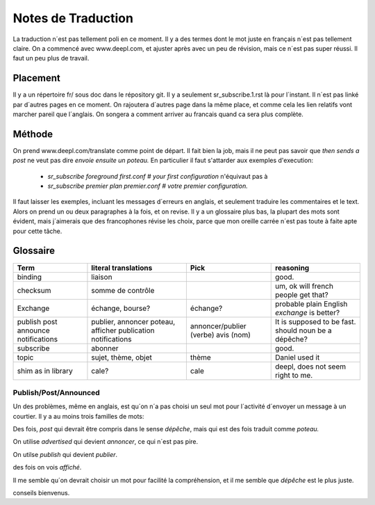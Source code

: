 ===================
Notes de Traduction
===================

La traduction n´est pas tellement poli en ce moment. Il y a des termes dont 
le mot juste en français n´est pas tellement claire.  On a commencé avec
www.deepl.com, et ajuster après avec un peu de révision, mais ce n´est pas
super réussi.  Il faut un peu plus de travail.

Placement
---------

Il y a un répertoire fr/ sous doc dans le répository git.  Il y a seulement
sr_subscribe.1.rst là pour l´instant. Il n´est pas linké par d´autres pages
en ce moment.  On rajoutera d´autres page dans la même place, et comme cela
les lien relatifs vont marcher pareil que l´anglais.  On songera a comment
arriver au francais quand ca sera plus complète.

Méthode
-------

On prend www.deepl.com/translate comme point de départ.  Il fait bien la job,
mais il ne peut pas savoir que *then sends a post* ne veut pas 
dire *envoie ensuite un poteau.* En particulier il faut s'attarder aux 
exemples d'execution:

 -  *sr_subscribe foreground first.conf # your first configuration* n'équivaut pas à
 -  *sr_subscribe premier plan premier.conf # votre premier configuration.*

Il faut laisser les exemples, incluant les messages d´erreurs en anglais,
et seulement traduire les commentaires et le text. Alors on prend un
ou deux paragraphes à la fois, et on revise.  Il y a un glossaire plus bas,
la plupart des mots sont évident, mais j´aimerais que des francophones révise
les choix, parce que mon oreille carrée n´est pas toute à faite apte pour 
cette tâche.

 


Glossaire
---------

+---------------+---------------------+-----------------+-------------------+
| Term          | literal translations| Pick            | reasoning         |
+===============+=====================+=================+===================+
|binding        |liaison              |                 |good.              |
+---------------+---------------------+-----------------+-------------------+
|checksum       |somme de contrôle    |                 |um, ok will french |
|               |                     |                 |people get that?   |
+---------------+---------------------+-----------------+-------------------+
|Exchange       | échange, bourse?    | échange?        |probable plain     |
|               |                     |                 |English *exchange* |
|               |                     |                 |is better?         |
+---------------+---------------------+-----------------+-------------------+
|publish        |publier, annoncer    | annoncer/publier|It is supposed to  |
|post           |poteau, afficher     | (verbe)         |be fast.           |
|announce       |publication          | avis (nom)      |should noun be     |
|notifications  |notifications        |                 |a dépêche?         |
+---------------+---------------------+-----------------+-------------------+
|subscribe      |abonner              |                 |good.              |
+---------------+---------------------+-----------------+-------------------+
| topic         |sujet, thème, objet  | thème           |Daniel used it     |
+---------------+---------------------+-----------------+-------------------+
| shim          |cale?                | cale            |deepl, does not    |
| as in library |                     |                 |seem right to me.  |
|               |                     |                 |                   |
+---------------+---------------------+-----------------+-------------------+




Publish/Post/Announced
======================

Un des problèmes, même en anglais, est qu´on n´a pas choisi un seul mot 
pour l´activité d´envoyer un message à un courtier.  Il y a au moins trois 
familles de mots:

Des fois, *post* qui devrait être compris dans le sense *dépêche*, mais qui 
est des fois traduit comme *poteau.* 

On utilise *advertised* qui devient *annoncer*, ce qui n´est pas pire.

On utilse *publish* qui devient *publier*. 

des fois on vois *affiché*.

Il me semble qu´on devrait choisir un mot pour facilité la compréhension,
et il me semble que *dépêche* est le plus juste. 

conseils bienvenus.

